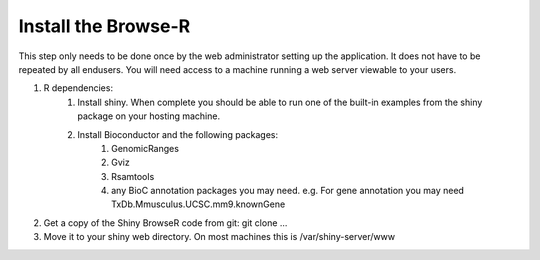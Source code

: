 .. _install:
=======================
Install the Browse-R
=======================

This step only needs to be done once by the web administrator setting up the application. It does not have to be repeated by all endusers.
You will need access to a machine running a web server viewable to your users.


#. R dependencies:
	#.  Install shiny. When complete you should be able to run one of the built-in examples from the shiny package on your hosting machine.
	#.  Install Bioconductor and the following packages: 
		#. GenomicRanges
		#. Gviz
		#. Rsamtools
		#. any BioC annotation packages you may need. e.g. For gene annotation you may need TxDb.Mmusculus.UCSC.mm9.knownGene
#.  Get a copy of the Shiny BrowseR code from git: git clone ...
#. Move it to your shiny web directory. On most machines this is /var/shiny-server/www



